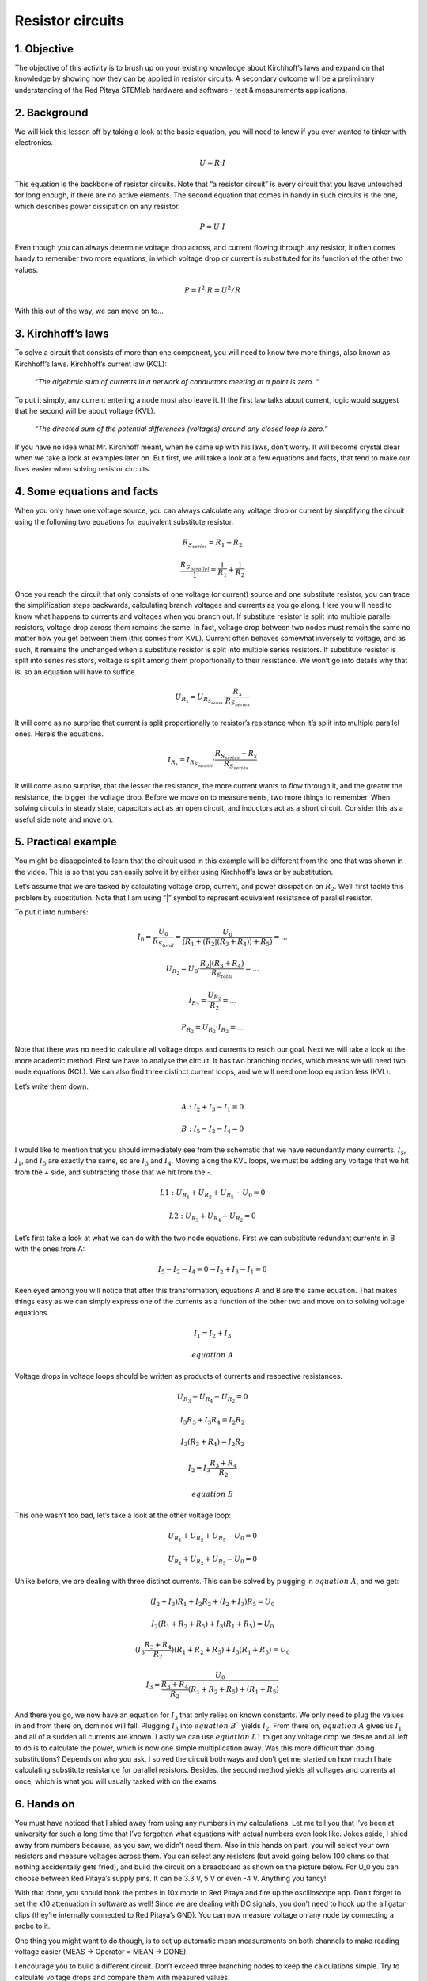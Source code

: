 Resistor circuits
=================

1. Objective
-------------
The objective of this activity is to brush up on your existing knowledge about Kirchhoff’s laws and expand on that knowledge by showing how they can be applied in resistor circuits. A secondary outcome will be a preliminary understanding of the Red Pitaya STEMlab hardware and software - test & measurements applications.

2. Background
----------------
We will kick this lesson off by taking a look at the basic equation, you will need to know if you ever wanted to tinker with electronics.
  
  .. math:: U=R \cdot I


This equation is the backbone of resistor circuits. Note that “a resistor circuit” is every circuit that you leave untouched for long enough, if there are no active elements. The second equation that comes in handy in such circuits is the one, which describes power dissipation on any resistor.

  .. math:: P=U \cdot I

Even though you can always determine voltage drop across, and current flowing through any resistor, it often comes handy to remember two more equations, in which voltage drop or current is substituted for its function of the other two values.
  
  .. math:: P=I^2 \cdot R = U^2/R

With this out of the way, we can move on to…

3. Kirchhoff’s laws
---------------------
To solve a circuit that consists of more than one component, you will need to know two more things, also known as Kirchhoff’s laws.  Kirchhoff’s current law (KCL):

  *“The algebraic sum of currents in a network of conductors meeting at a point is zero. “*

To put it simply, any current entering a node must also leave it. If the first law talks about current, logic would suggest that he second will be about voltage (KVL).

  *“The directed sum of the potential differences (voltages) around any closed loop is zero.”*

If you have no idea what Mr. Kirchhoff meant, when he came up with his laws, don’t worry. It will become crystal clear when we take a look at examples later on. But first, we will take a look at a few equations and facts, that tend to make our lives easier when solving resistor circuits.

4. Some equations and facts
-----------------------------

When you only have one voltage source, you can always calculate any voltage drop or current by simplifying the circuit using the following two equations for equivalent substitute resistor. 

  .. math:: R_{S_{series}} = R_1 + R_2

  .. math:: \frac{R_{S_{parallel}}}{1} = \frac{1}{R_1} + \frac{1}{R_2}

Once you reach the circuit that only consists of one voltage (or current) source and one substitute resistor, you can trace the simplification steps backwards, calculating branch voltages and currents as you go along.
Here you will need to know what happens to currents and voltages when you branch out. If substitute resistor is split into multiple parallel resistors, voltage drop across them remains the same. In fact, voltage drop between two nodes must remain the same no matter how you get between them (this comes from KVL).
Current often behaves somewhat inversely to voltage, and as such, it remains the unchanged when a substitute resistor is split into multiple series resistors.
If substitute resistor is split into series resistors, voltage is split among them proportionally to their resistance. We won’t go into details why that is, so an equation will have to suffice.

 .. math:: U_{R_x}=U_{R_{S_{series}}} \cdot \frac{R_x}{R_{S_{series}}}

It will come as no surprise that current is split proportionally to resistor’s resistance when it’s split into multiple parallel ones. Here’s the equations.

  .. math:: I_{R_x} = I_{R_{S_{parallel}}} \cdot \frac{R_{S_{series}} - R_x}{R_{S_{series}}}

It will come as no surprise, that the lesser the resistance, the more current wants to flow through it, and the greater the resistance, the bigger the voltage drop.
Before we move on to measurements, two more things to remember. When solving circuits in steady state, capacitors act as an open circuit, and inductors act as a short circuit. Consider this as a useful side note and move on.

5. Practical example
---------------------

You might be disappointed to learn that the circuit used in this example will be different from the one that was shown in the video. This is so that you can easily solve it by either using Kirchhoff’s laws or by substitution.

.. image:: img/1_Circuit_full.png
   :name: schematic of the circuit
   :align: center

Let’s assume that we are tasked by calculating voltage drop, current, and power dissipation on :math:`R_2`. We’ll first tackle this problem by substitution. Note that I am using “|” symbol to represent equivalent resistance of parallel resistor.

.. image:: img/1_simplifications.png
   :name: process of simplifying the circuit
   :align: center

To put it into numbers:

  .. math:: I_0=\frac{U_0}{R_{S_{total}}} = \frac{U_0}{(R_1+(R_2 |(R_3+R_4))+R_5 )}=...

  .. math:: U_{R_2} = U_0 \cdot \frac{R_2 |(R_3+R_4)}{R_{S_{total}}} =...

  .. math:: I_{R_2} = \frac{U_{R_2}}{R_2} =...

  .. math:: P_{R_2} = U_{R_2} \cdot I_{R_2}=...

Note that there was no need to calculate all voltage drops and currents to reach our goal.
Next we will take a look at the more academic method. First we have to analyse the circuit. It has two branching nodes, which means we will need two node equations (KCL). We can also find three distinct current loops, and we will need one loop equation less (KVL).

.. image:: img/1_loops_and_nodes.png
   :name: loops and nodes
   :align: center

Let’s write them down.

  .. math:: A: \;\;\; I_2+I_3-I_1=0

  .. math:: B: \;\;\; I_5-I_2-I_4=0

I would like to mention that you should immediately see from the schematic that we have redundantly many currents. :math:`I_s`, :math:`I_1`, and :math:`I_5` are exactly the same, so are :math:`I_3` and :math:`I_4`.
Moving along the KVL loops, we must be adding any voltage that we hit from the + side, and subtracting those that we hit from the -.

  .. math:: L1: \;\;\; U_{R_1} + U_{R_2} + U_{R_5} - U_0 = 0

  .. math:: L2: \;\;\; U_{R_3} + U_{R_4} - U_{R_2} = 0

Let’s first take a look at what we can do with the two node equations. First we can substitute redundant currents in B with the ones from A:

  .. math:: I_5 - I_2 - I_4 = 0 \to I_2 + I_3 - I_1 = 0

Keen eyed among you will notice that after this transformation, equations A and B are the same equation. That makes things easy as we can simply express one of the currents as a function of the other two and move on to solving voltage equations.

 .. math:: I_1 = I_2 + I_3
 .. math:: equation\;A

Voltage drops in voltage loops should be written as products of currents and respective resistances.

 .. math:: U_{R_3} + U_{R_4} - U_{R_2} = 0

 .. math:: I_3R_3 + I_3R_4 = I_2R_2

 .. math:: I_3(R_3 + R_4) = I_2R_2

 .. math:: I_2 = I_3\frac{R_3+R_4}{R_2}
 .. math:: equation\;B

This one wasn’t too bad, let’s take a look at the other voltage loop:

 .. math:: U_{R_1} + U_{R_2}+U_{R_5}-U_0=0

 .. math:: U_{R_1}+U_{R_2}+U_{R_5}-U_0=0

Unlike before, we are dealing with three distinct currents. This can be solved by plugging in :math:`equation\;A`, and we get:

 .. math:: (I_2+I_3)R_1+I_2 R_2+(I_2+I_3)R_5=U_0

 .. math:: I_2 (R_1+R_2+R_5 )+I_3 (R_1+R_5 )=U_0

 .. math:: (I_3  \frac{R_3+R_4}{R_2})(R_1+R_2+R_5 )+I_3 (R_1+R_5 )=U_0

 .. math:: I_3=\frac{U_0}{\frac{R_3+R_4}{R_2}(R_1+R_2+R_5 )+(R_1+R_5 ) }

And there you go, we now have an equation for :math:`I_3` that only relies on known constants. We only need to plug the values in and from there on, dominos will fall. Plugging :math:`I_3` into :math:`equation\;B`` yields :math:`I_2`. From there on, :math:`equation\;A` gives us :math:`I_1` and all of a sudden all currents are known. Lastly we can use :math:`equation\;L1` to get any voltage drop we desire and all left to do is to calculate the power, which is now one simple multiplication away.
Was this more difficult than doing substitutions? Depends on who you ask. I solved the circuit both ways and don’t get me started on how much I hate calculating substitute resistance for parallel resistors. Besides, the second method yields all voltages and currents at once, which is what you will usually tasked with on the exams.

6. Hands on
-------------

You must have noticed that I shied away from using any numbers in my calculations. Let me tell you that I’ve been at university for such a long time that I’ve forgotten what equations with actual numbers even look like.
Jokes aside, I shied away from numbers because, as you saw, we didn’t need them. Also in this hands on part, you will select your own resistors and measure voltages across them. You can select any resistors (but avoid going below 100 ohms so that nothing accidentally gets fried), and build the circuit on a breadboard as shown on the picture below. For U_0 you can choose between Red Pitaya’s supply pins. It can be 3.3 V, 5 V or even -4 V. Anything you fancy!

.. image:: img/1_Extension_connector.png
   :name: Red Pitaya's pinout
   :align: center

With that done, you should hook the probes in 10x mode to Red Pitaya and fire up the oscilloscope app. Don’t forget to set the x10 attenuation in software as well! 
Since we are dealing with DC signals, you don’t need to hook up the alligator clips (they’re internally connected to Red Pitaya’s GND). You can now measure voltage on any node by connecting a probe to it.

.. image:: img/1_vezje.jpg
   :name: assembled circuit and hooked up board
   :align: center

One thing you might want to do though, is to set up automatic mean measurements on both channels to make reading voltage easier (MEAS -> Operator = MEAN -> DONE).

.. image:: img/1_scope_cap_2.png
   :name: oscilloscope window
   :align: center

I encourage you to build a different circuit. Don’t exceed three branching nodes to keep the calculations simple. Try to calculate voltage drops and compare them with measured values.





